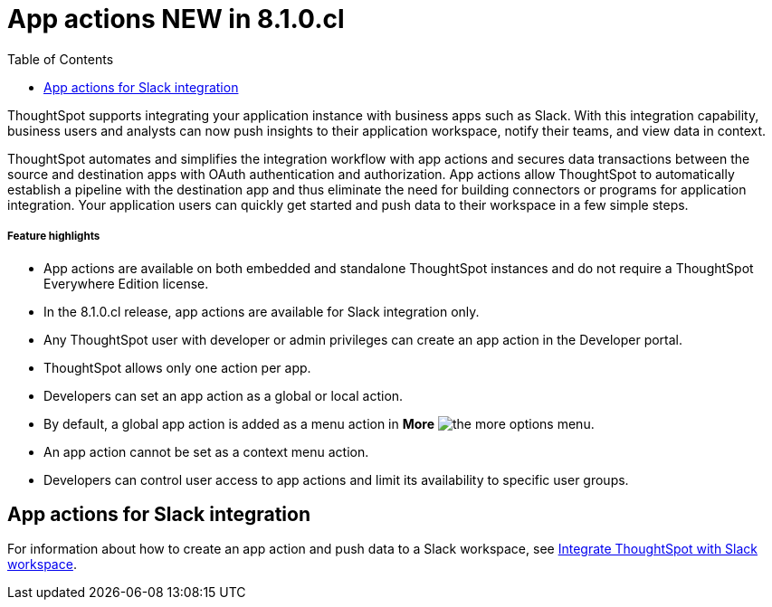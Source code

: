 = App actions [tag greenBackground]#NEW in 8.1.0.cl#  
:toc: true

:page-title: App actions for business application integration
:page-pageid: app-actions
:page-description: You can add an app action to send data to a third-party business application workspace such as Slack channels.

ThoughtSpot supports integrating your application instance with business apps such as Slack. With this integration capability, business users and analysts can now push insights to their application workspace, notify their teams, and view data in context.

ThoughtSpot automates and simplifies the integration workflow with app actions and secures data transactions between the source and destination apps with OAuth authentication and authorization. App actions allow ThoughtSpot to automatically establish a pipeline with the destination app and thus eliminate the need for building connectors or programs for application integration. Your application users can quickly get started and push data to their workspace in a few simple steps.


[div boxDiv boxFullWidth]
--
+++<h5>Feature highlights</h5>+++

* App actions are available on both embedded and standalone ThoughtSpot instances and do not require a ThoughtSpot Everywhere Edition license.
* In the 8.1.0.cl release, app actions are available for Slack integration only. 
* Any ThoughtSpot user with developer or admin privileges can create an app action in the Developer portal.
* ThoughtSpot allows only one action per app.
* Developers can set an app action as a global or local action.
* By default, a global app action is added as a menu action in **More** image:./images/icon-more-10px.png[the more options menu].
* An app action cannot be set as a context menu action. 
* Developers can control user access to app actions and limit its availability to specific user groups.
--

== App actions for Slack integration

For information about how to create an app action and push data to a Slack workspace, see xref:push-data-to-slack.adoc[Integrate ThoughtSpot with Slack workspace].

